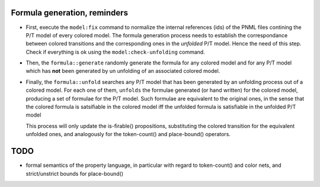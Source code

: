 
Formula generation, reminders
-----------------------------

- First, execute the ``model:fix`` command to normalize the
  internal references (ids) of the PNML files contining the P/T model of
  every colored model. The formula generation process needs to establish
  the correspondance between colored transitions and the corresponding ones
  in the `unfolded` P/T model. Hence the need of this step. Check if
  everything is ok using the ``model:check-unfolding`` command.

- Then, the ``formula::generate`` randomly generate the formula for any
  colored model and for any P/T model which has **not** been generated by
  un unfolding of an associated colored model.

- Finally, the ``formula::unfold`` searches any P/T model that has been
  generated by an unfolding process out of a colored model.  For each one
  of them, ``unfolds`` the formulae generated (or hand written) for the
  colored model, producing a set of formulae for the P/T model. Such
  formulae are equivalent to the original ones, in the sense that the
  colored formula is satsifiable in the colored model iff the unfolded
  formula is satisfiable in the unfolded P/T model

  This process will only update the is-firable() propositions, substituting
  the colored transition for the equivalent unfolded ones, and analogously
  for the token-count() and place-bound() operators.

TODO
----

- formal semantics of the property language, in particular with regard to
  token-count() and color nets, and strict/unstrict bounds for
  place-bound()
